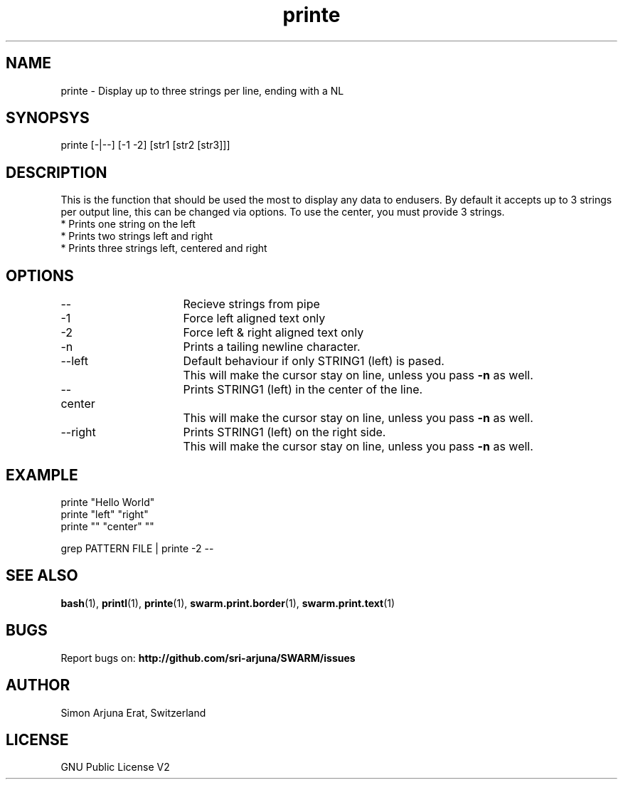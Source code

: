 .\" Manpage template for SWARM
.TH printe 1 "Copyleft 1995-2020" "SWARM 1.0" "SWARM Manual"

.SH NAME
printe - Display up to three strings per line, ending with a NL

.SH SYNOPSYS
printe [-|--] [-1 -2] [str1 [str2 [str3]]]

.SH DESCRIPTION
This is the function that should be used the most to display any data to endusers. By default it accepts up to 3 strings per output line, this can be changed via options. To use the center, you must provide 3 strings.
.RE
* Prints one string on the left
.RE
* Prints two strings left and right
.RE
* Prints three strings left, centered and right

.SH OPTIONS
.TP
--			Recieve strings from pipe
.TP
-1			Force left aligned text only
.TP
-2			Force left & right aligned text only
.TP
-n			Prints a tailing newline character.
.TP
--left		Default behaviour if only STRING1 (left) is pased.
		This will make the cursor stay on line, unless you pass \fB-n\fP as well.
.TP
--center  	Prints STRING1 (left) in the center of the line.
		This will make the cursor stay on line, unless you pass \fB-n\fP as well.
.TP
--right		Prints STRING1 (left) on the right side.
		This will make the cursor stay on line, unless you pass \fB-n\fP as well.

.SH EXAMPLE
printe "Hello World"
.RE
printe "left" "right"
.RE
printe "" "center" ""
.PP
grep PATTERN FILE | printe -2 --



.SH SEE ALSO
\fBbash\fP(1), \fBprintl\fP(1), \fBprinte\fP(1), \fBswarm.print.border\fP(1), \fBswarm.print.text\fP(1)

.SH BUGS
Report bugs on: \fBhttp://github.com/sri-arjuna/SWARM/issues\fP

.SH AUTHOR
Simon Arjuna Erat, Switzerland

.SH LICENSE
GNU Public License V2
